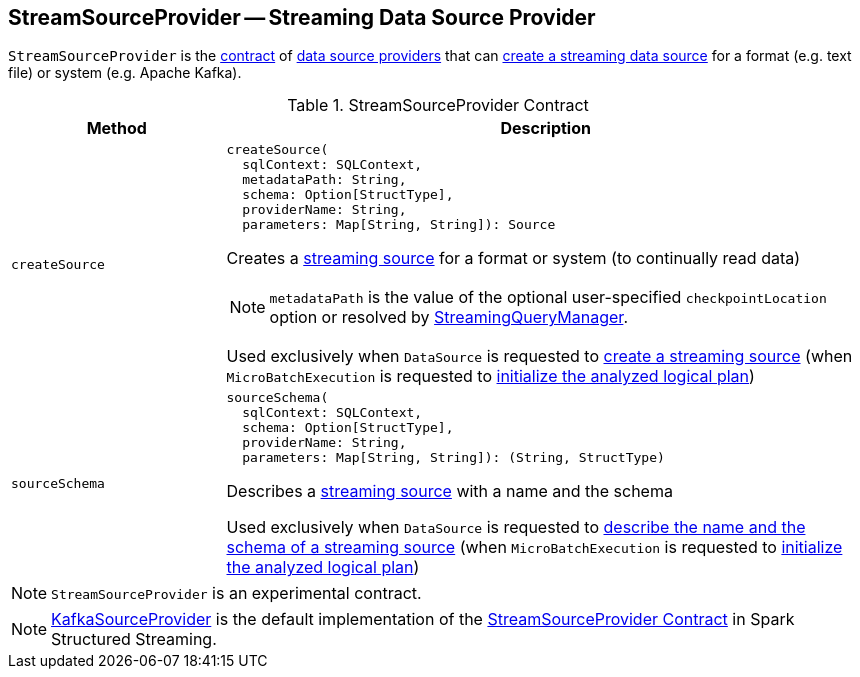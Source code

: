== [[StreamSourceProvider]] StreamSourceProvider -- Streaming Data Source Provider

`StreamSourceProvider` is the <<contract, contract>> of <<implementations, data source providers>> that can <<createSource, create a streaming data source>> for a format (e.g. text file) or system (e.g. Apache Kafka).

[[contract]]
.StreamSourceProvider Contract
[cols="1m,3",options="header",width="100%"]
|===
| Method
| Description

| createSource
a| [[createSource]]

[source, scala]
----
createSource(
  sqlContext: SQLContext,
  metadataPath: String,
  schema: Option[StructType],
  providerName: String,
  parameters: Map[String, String]): Source
----

Creates a <<spark-sql-streaming-Source.adoc#, streaming source>> for a format or system (to continually read data)

NOTE: `metadataPath` is the value of the optional user-specified `checkpointLocation` option or resolved by link:spark-sql-streaming-StreamingQueryManager.adoc#createQuery[StreamingQueryManager].

Used exclusively when `DataSource` is requested to <<spark-sql-streaming-DataSource.adoc#createSource, create a streaming source>> (when `MicroBatchExecution` is requested to <<spark-sql-streaming-MicroBatchExecution.adoc#logicalPlan, initialize the analyzed logical plan>>)

| sourceSchema
a| [[sourceSchema]]

[source, scala]
----
sourceSchema(
  sqlContext: SQLContext,
  schema: Option[StructType],
  providerName: String,
  parameters: Map[String, String]): (String, StructType)
----

Describes a <<spark-sql-streaming-Source.adoc#, streaming source>> with a name and the schema

Used exclusively when `DataSource` is requested to <<spark-sql-streaming-DataSource.adoc#sourceSchema, describe the name and the schema of a streaming source>> (when `MicroBatchExecution` is requested to <<spark-sql-streaming-MicroBatchExecution.adoc#logicalPlan, initialize the analyzed logical plan>>)

|===

NOTE: `StreamSourceProvider` is an experimental contract.

[[implementations]]
NOTE: <<spark-sql-streaming-KafkaSourceProvider.adoc#, KafkaSourceProvider>> is the default implementation of the <<contract, StreamSourceProvider Contract>> in Spark Structured Streaming.
